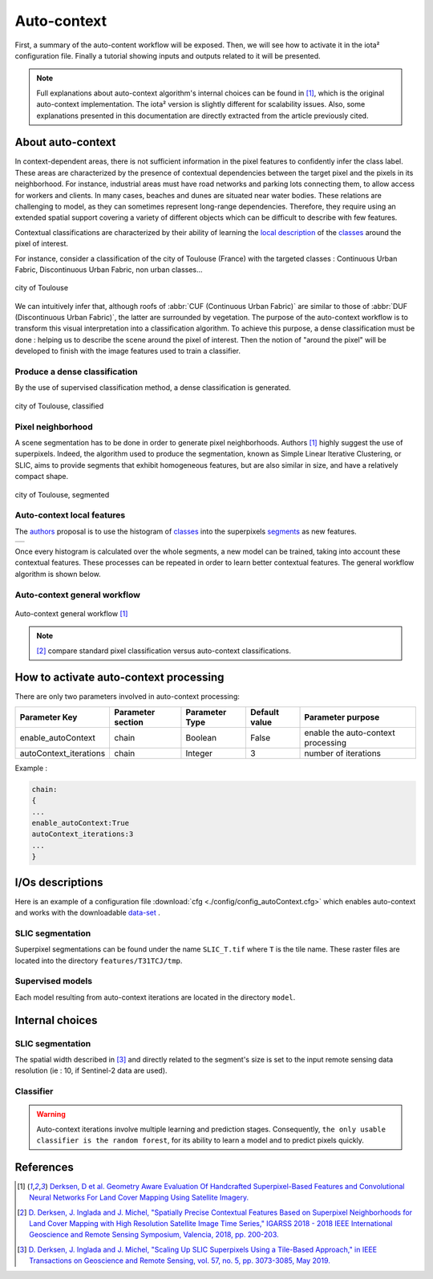 Auto-context
============

First, a summary of the auto-content workflow will be exposed. Then,
we will see how to activate it in the iota² configuration file.
Finally a tutorial showing inputs and outputs related to it will be
presented.

.. Note::

    Full explanations about auto-context algorithm's internal choices
    can be found in [1]_, which is the original auto-context
    implementation. The iota² version is slightly different for
    scalability issues. Also, some explanations presented in this
    documentation are directly extracted from the article previously
    cited.

About auto-context
------------------

In context-dependent areas, there is not sufficient information in the
pixel features to confidently infer the class label. These areas are
characterized by the presence of contextual dependencies between the
target pixel and the pixels in its neighborhood. For instance,
industrial areas must have road networks and parking lots connecting
them, to allow access for workers and clients. In many cases, beaches
and dunes are situated near water bodies. These relations are
challenging to model, as they can sometimes represent long-range
dependencies. Therefore, they require using an extended spatial
support covering a variety of different objects which can be difficult
to describe with few features.

Contextual classifications are characterized by their ability of
learning the local_ description_ of the classes_ around the pixel of
interest.


For instance, consider a classification of the city of Toulouse
(France) with the targeted classes : Continuous Urban Fabric,
Discontinuous Urban Fabric, non urban classes...

.. figure:: ./Images/Toulouse_S2.jpg
    :scale: 63 %
    :align: center
    :alt: city of Toulouse
    
    city of Toulouse

We can intuitively infer that, although roofs of :abbr:`CUF
(Continuous Urban Fabric)` are similar to those of :abbr:`DUF
(Discontinuous Urban Fabric)`, the latter are surrounded by
vegetation. The purpose of the auto-context workflow is to transform
this visual interpretation into a classification algorithm. To achieve
this purpose, a dense classification must be done : helping us to
describe the scene around the pixel of interest. Then the notion of
"around the pixel" will be developed to finish with the image
features used to train a classifier.

.. _classes:

Produce a dense classification
******************************

By the use of supervised classification method, a dense classification is generated.

.. figure:: ./Images/Toulouse_S2_pixel.jpg
    :scale: 63 %
    :align: center
    :alt: city of Toulouse classified
    
    city of Toulouse, classified
    
.. _local:
.. _segments:

Pixel neighborhood
******************

A scene segmentation has to be done in order to generate pixel
neighborhoods. Authors [1]_ highly suggest the use of superpixels.
Indeed, the algorithm used to produce the segmentation, known as
Simple Linear Iterative Clustering, or SLIC, aims to provide segments
that exhibit homogeneous features, but are also similar in size, and
have a relatively compact shape.

.. figure:: ./Images/Toulouse_SLIC.jpg
    :scale: 63 %
    :align: center
    :alt: city of Toulouse, segmented
    
    city of Toulouse, segmented

.. _description:

Auto-context local features
***************************

The authors_ proposal is to use the histogram of classes_ into the superpixels
segments_ as new features.

+--------------------------------------------------+--------------------------------------------------+
| .. figure:: ./Images/superpixel_segment.jpg      | .. figure:: ./Images/autoContextHistograms.jpg   |
|   :alt: superpixel segment and classification     |   :alt: histogram feature                       |
|   :scale: 50 %                                   |   :scale: 50 %                                   |
|   :align: center                                 |   :align: center                                 |
|                                                  |                                                  |
|   superpixel segment and classification           |   histogram feature                             |
+--------------------------------------------------+--------------------------------------------------+

Once every histogram is calculated over the whole segments, a new model
can be trained, taking into account these contextual features. These
processes can be repeated in order to learn better contextual
features. The general workflow algorithm is shown below.

Auto-context general workflow
*****************************

.. figure:: ./Images/autoContextWorkFlow.jpg
    :scale: 63 %
    :align: center
    :alt: autoContext general workflow
    
    Auto-context general workflow [1]_


.. Note::

    [2]_ compare standard pixel classification versus auto-context classifications.


How to activate auto-context processing
---------------------------------------

There are only two parameters involved in auto-context processing:

+-----------------------+------------------+--------------------------+--------------+------------------------------------------+
|Parameter Key          |Parameter section |Parameter Type            |Default value |Parameter purpose                         |
+=======================+==================+==========================+==============+==========================================+
|enable_autoContext     |chain             |Boolean                   | False        |enable the auto-context processing        |
+-----------------------+------------------+--------------------------+--------------+------------------------------------------+
|autoContext_iterations |chain             |Integer                   | 3            |number of iterations                      |
+-----------------------+------------------+--------------------------+--------------+------------------------------------------+

Example : 

.. code-block:: python
    
        chain:
        {
        ...
        enable_autoContext:True
        autoContext_iterations:3
        ...
        }

I/Os descriptions
-----------------

Here is an example of a configuration file :download:`cfg <./config/config_autoContext.cfg>` 
which enables auto-context and works with the downloadable `data-set <http://osr-cesbio.ups-tlse.fr/echangeswww/TheiaOSO/IOTA2_TEST_S2.tar.bz2>`_ .

SLIC segmentation
*****************

Superpixel segmentations can be found under the name ``SLIC_T.tif`` where ``T``
is the tile name. These raster files are located into the directory ``features/T31TCJ/tmp``.

Supervised models
*****************

Each model resulting from auto-context iterations are located in the directory ``model``.

Internal choices
----------------

SLIC segmentation
*****************

The spatial width described in [3]_ and directly related to the segment's size is set 
to the input remote sensing data resolution (ie : 10, if Sentinel-2 data are used).

Classifier
**********

.. Warning::

    Auto-context iterations involve multiple learning and prediction stages. Consequently, 
    ``the only usable classifier is the random forest``, for its ability to learn 
    a model and to predict pixels quickly.

References
----------

.. _authors:

.. [1] `Derksen, D et al. Geometry Aware Evaluation Of Handcrafted Superpixel-Based Features and Convolutional Neural Networks For Land Cover Mapping Using Satellite Imagery. <https://sciprofiles.com/publication/view/81fc5f500a01082b88539c0d255c458a>`_

.. [2] `D. Derksen, J. Inglada and J. Michel, "Spatially Precise Contextual Features Based on Superpixel Neighborhoods for Land Cover Mapping with High Resolution Satellite Image Time Series," IGARSS 2018 - 2018 IEEE International Geoscience and Remote Sensing Symposium, Valencia, 2018, pp. 200-203. <http://ieeexplore.ieee.org/stamp/stamp.jsp?tp=&arnumber=8518961&isnumber=8517275>`_

.. [3] `D. Derksen, J. Inglada and J. Michel, "Scaling Up SLIC Superpixels Using a Tile-Based Approach," in IEEE Transactions on Geoscience and Remote Sensing, vol. 57, no. 5, pp. 3073-3085, May 2019. <http://ieeexplore.ieee.org/stamp/stamp.jsp?tp=&arnumber=8606448&isnumber=8697166>`_

